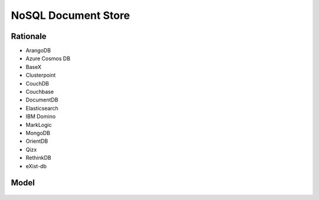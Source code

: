 NoSQL Document Store
====================


Rationale
---------
* ArangoDB
* Azure Cosmos DB
* BaseX
* Clusterpoint
* CouchDB
* Couchbase
* DocumentDB
* Elasticsearch
* IBM Domino
* MarkLogic
* MongoDB
* OrientDB
* Qizx
* RethinkDB
* eXist-db


Model
-----
.. figure:: img/nosql-document-01.png
.. figure:: img/nosql-document-02.jpg
